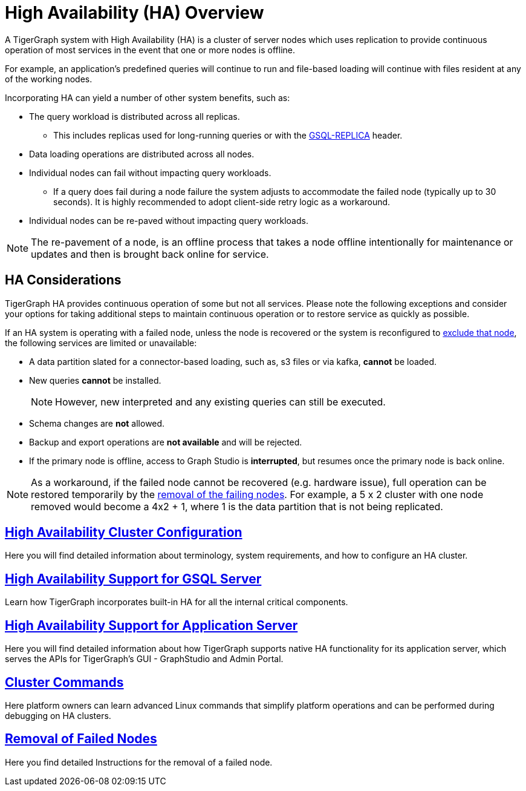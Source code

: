 = High Availability (HA) Overview
:description: Overview of High Availability functionality and supported features.

A TigerGraph system with High Availability (HA) is a cluster of server nodes which uses replication to provide continuous operation of most services in the event that one or more nodes is offline.

For example, an application's predefined queries will continue to run and file-based loading will continue with files resident at any of the working nodes.

.Incorporating HA can yield a number of other system benefits, such as:
* The query workload is distributed across all replicas.
** This includes replicas used for long-running queries or with the xref:tigergraph-server:API:built-in-endpoints.adoc#_headers[GSQL-REPLICA] header.
* Data loading operations are distributed across all nodes.
* Individual nodes can fail without impacting query workloads.
** If a query does fail during a node failure the system adjusts to accommodate the failed node (typically up to 30 seconds). It is highly recommended to adopt client-side retry logic as a workaround.
* Individual nodes can be re-paved without impacting query workloads.


NOTE: The re-pavement of a node, is an offline process that takes a node offline intentionally for maintenance or updates and then is brought back online for service.

== HA Considerations

TigerGraph HA provides continuous operation of some but not all services.
Please note the following exceptions and consider your options for taking additional steps to maintain continuous operation or to restore service as quickly as possible.

.If an HA system is operating with a failed node, unless the node is recovered or the system is reconfigured to xref:tigergraph-server:cluster-and-ha-management:remove-failed-node.adoc[exclude that node], the following services are limited or unavailable:

* A data partition slated for a connector-based loading, such as, s3 files or via kafka, *cannot* be loaded.

* New queries *cannot* be installed.
+
NOTE: However, new interpreted and any existing queries can still be executed.

* Schema changes are *not* allowed.

* Backup and export operations are *not available* and will be rejected.

* If the primary node is offline, access to Graph Studio is *interrupted*, but resumes once the primary node is back online.

NOTE: As a workaround, if the failed node cannot be recovered (e.g. hardware issue), full operation can be restored temporarily by the xref:tigergraph-server:cluster-and-ha-management:remove-failed-node.adoc[removal of the failing nodes].
For example, a 5 x 2 cluster with one node removed would become a 4x2 + 1, where 1 is the data partition that is not being replicated.

== xref:tigergraph-server:cluster-and-ha-management:ha-cluster.adoc[High Availability Cluster Configuration]

Here you will find detailed information about terminology, system requirements, and how to configure an HA cluster.

== xref:tigergraph-server:cluster-and-ha-management:ha-for-gsql-server.adoc[High Availability Support for GSQL Server]

Learn how TigerGraph incorporates built-in HA for all the internal critical components.

== xref:tigergraph-server:cluster-and-ha-management:ha-for-application-server.adoc[High Availability Support for Application Server]

Here you will find detailed information about how TigerGraph supports native HA functionality for its application server, which serves the APIs for TigerGraph’s GUI - GraphStudio and Admin Portal.

== xref:tigergraph-server:cluster-and-ha-management:cluster-commands.adoc[Cluster Commands]

Here platform owners can learn advanced Linux commands that simplify platform operations and can be performed during debugging on HA clusters.

== xref:tigergraph-server:cluster-and-ha-management:remove-failed-node.adoc[Removal of Failed Nodes]

Here you find detailed Instructions for the removal of a failed node.
